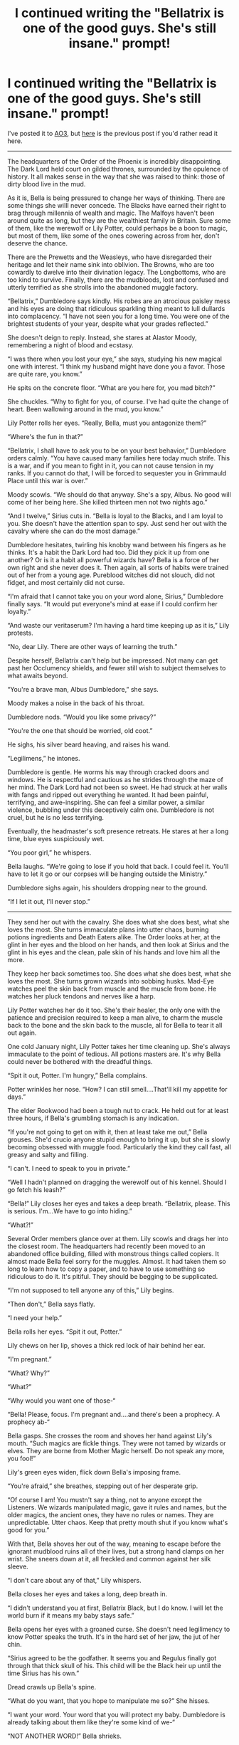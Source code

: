 #+TITLE: I continued writing the "Bellatrix is one of the good guys. She's still insane." prompt!

* I continued writing the "Bellatrix is one of the good guys. She's still insane." prompt!
:PROPERTIES:
:Author: darlingnicky
:Score: 73
:DateUnix: 1588028971.0
:DateShort: 2020-Apr-28
:FlairText: Self-Promotion
:END:
I've posted it to [[https://archiveofourown.org/works/23163979/chapters/56279050#workskin][AO3]], but [[https://www.reddit.com/r/HPfanfiction/comments/fjbarh/i_started_writing_the_bellatrix_is_one_of_the/][here]] is the previous post if you'd rather read it here.

--------------

The headquarters of the Order of the Phoenix is incredibly disappointing. The Dark Lord held court on gilded thrones, surrounded by the opulence of history. It all makes sense in the way that she was raised to think: those of dirty blood live in the mud.

As it is, Bella is being pressured to change her ways of thinking. There are some things she wiIll never concede. The Blacks have earned their right to brag through millennia of wealth and magic. The Malfoys haven't been around quite as long, but they are the wealthiest family in Britain. Sure some of them, like the werewolf or Lily Potter, could perhaps be a boon to magic, but most of them, like some of the ones cowering across from her, don't deserve the chance.

There are the Prewetts and the Weasleys, who have disregarded their heritage and let their name sink into oblivion. The Browns, who are too cowardly to dwelve into their divination legacy. The Longbottoms, who are too kind to survive. Finally, there are the mudbloods, lost and confused and utterly terrified as she strolls into the abandoned muggle factory.

“Bellatrix,” Dumbledore says kindly. His robes are an atrocious paisley mess and his eyes are doing that ridiculous sparkling thing meant to lull dullards into complacency. “I have not seen you for a long time. You were one of the brightest students of your year, despite what your grades reflected.”

She doesn't deign to reply. Instead, she stares at Alastor Moody, remembering a night of blood and ecstasy.

“I was there when you lost your eye,” she says, studying his new magical one with interest. “I think my husband might have done you a favor. Those are quite rare, you know.”

He spits on the concrete floor. “What are you here for, you mad bitch?”

She chuckles. “Why to fight for you, of course. I've had quite the change of heart. Been wallowing around in the mud, you know.”

Lily Potter rolls her eyes. “Really, Bella, must you antagonize them?”

“Where's the fun in that?”

“Bellatrix, I shall have to ask you to be on your best behavior,” Dumbledore orders calmly. “You have caused many families here today much strife. This is a war, and if you mean to fight in it, you can not cause tension in my ranks. If you cannot do that, I will be forced to sequester you in Grimmauld Place until this war is over.”

Moody scowls. “We should do that anyway. She's a spy, Albus. No good will come of her being here. She killed thirteen men not two nights ago.”

“And I twelve,” Sirius cuts in. “Bella is loyal to the Blacks, and I am loyal to you. She doesn't have the attention span to spy. Just send her out with the cavalry where she can do the most damage.”

Dumbledore hesitates, twirling his knobby wand between his fingers as he thinks. It's a habit the Dark Lord had too. Did they pick it up from one another? Or is it a habit all powerful wizards have? Bella is a force of her own right and she never does it. Then again, all sorts of habits were trained out of her from a young age. Pureblood witches did not slouch, did not fidget, and most certainly did not curse.

“I'm afraid that I cannot take you on your word alone, Sirius,” Dumbledore finally says. “It would put everyone's mind at ease if I could confirm her loyalty.”

“And waste our veritaserum? I'm having a hard time keeping up as it is,” Lily protests.

“No, dear Lily. There are other ways of learning the truth.”

Despite herself, Bellatrix can't help but be impressed. Not many can get past her Occlumency shields, and fewer still wish to subject themselves to what awaits beyond.

“You're a brave man, Albus Dumbledore,” she says.

Moody makes a noise in the back of his throat.

Dumbledore nods. “Would you like some privacy?”

“You're the one that should be worried, old coot.”

He sighs, his silver beard heaving, and raises his wand.

“Legilimens,” he intones.

Dumbledore is gentle. He worms his way through cracked doors and windows. He is respectful and cautious as he strides through the maze of her mind. The Dark Lord had not been so sweet. He had struck at her walls with fangs and ripped out everything he wanted. It had been painful, terrifying, and awe-inspiring. She can feel a similar power, a similar violence, bubbling under this deceptively calm one. Dumbledore is not cruel, but he is no less terrifying.

Eventually, the headmaster's soft presence retreats. He stares at her a long time, blue eyes suspiciously wet.

“You poor girl,” he whispers.

Bella laughs. “We're going to lose if you hold that back. I could feel it. You'll have to let it go or our corpses will be hanging outside the Ministry.”

Dumbledore sighs again, his shoulders dropping near to the ground.

“If I let it out, I'll never stop.”

--------------

They send her out with the cavalry. She does what she does best, what she loves the most. She turns immaculate plans into utter chaos, burning potions ingredients and Death Eaters alike. The Order looks at her, at the glint in her eyes and the blood on her hands, and then look at Sirius and the glint in his eyes and the clean, pale skin of his hands and love him all the more.

They keep her back sometimes too. She does what she does best, what she loves the most. She turns grown wizards into sobbing husks. Mad-Eye watches peel the skin back from muscle and the muscle from bone. He watches her pluck tendons and nerves like a harp.

Lily Potter watches her do it too. She's their healer, the only one with the patience and precision required to keep a man alive, to charm the muscle back to the bone and the skin back to the muscle, all for Bella to tear it all out again.

One cold January night, Lily Potter takes her time cleaning up. She's always immaculate to the point of tedious. All potions masters are. It's why Bella could never be bothered with the dreadful things.

“Spit it out, Potter. I'm hungry,” Bella complains.

Potter wrinkles her nose. “How? I can still smell....That'll kill my appetite for days.”

The elder Rookwood had been a tough nut to crack. He held out for at least three hours, if Bella's grumbling stomach is any indication.

“If you're not going to get on with it, then at least take me out,” Bella grouses. She'd crucio anyone stupid enough to bring it up, but she is slowly becoming obsessed with muggle food. Particularly the kind they call fast, all greasy and salty and filling.

“I can't. I need to speak to you in private.”

“Well I hadn't planned on dragging the werewolf out of his kennel. Should I go fetch his leash?”

“Bella!” Lily closes her eyes and takes a deep breath. “Bellatrix, please. This is serious. I'm...We have to go into hiding.”

“What?!”

Several Order members glance over at them. Lily scowls and drags her into the closest room. The headquarters had recently been moved to an abandoned office building, filled with monstrous things called copiers. It almost made Bella feel sorry for the muggles. Almost. It had taken them so long to learn how to copy a paper, and to have to use something so ridiculous to do it. It's pitiful. They should be begging to be supplicated.

“I'm not supposed to tell anyone any of this,” Lily begins.

“Then don't,” Bella says flatly.

“I need your help.”

Bella rolls her eyes. “Spit it out, Potter.”

Lily chews on her lip, shoves a thick red lock of hair behind her ear.

“I'm pregnant.”

“What? Why?”

“What?”

“Why would you want one of those-“

“Bella! Please, focus. I'm pregnant and....and there's been a prophecy. A prophecy ab-“

Bella gasps. She crosses the room and shoves her hand against Lily's mouth. “Such magics are fickle things. They were not tamed by wizards or elves. They are borne from Mother Magic herself. Do not speak any more, you fool!”

Lily's green eyes widen, flick down Bella's imposing frame.

“You're afraid,” she breathes, stepping out of her desperate grip.

“Of course I am! You mustn't say a thing, not to anyone except the Listeners. We wizards manipulated magic, gave it rules and names, but the older magics, the ancient ones, they have no rules or names. They are unpredictable. Utter chaos. Keep that pretty mouth shut if you know what's good for you.”

With that, Bella shoves her out of the way, meaning to escape before the ignorant mudblood ruins all of their lives, but a strong hand clamps on her wrist. She sneers down at it, all freckled and common against her silk sleeve.

“I don't care about any of that,” Lily whispers.

Bella closes her eyes and takes a long, deep breath in.

“I didn't understand you at first, Bellatrix Black, but I do know. I will let the world burn if it means my baby stays safe.”

Bella opens her eyes with a groaned curse. She doesn't need legilimency to know Potter speaks the truth. It's in the hard set of her jaw, the jut of her chin.

“Sirius agreed to be the godfather. It seems you and Regulus finally got through that thick skull of his. This child will be the Black heir up until the time Sirius has his own.”

Dread crawls up Bella's spine.

“What do you want, that you hope to manipulate me so?” She hisses.

“I want your word. Your word that you will protect my baby. Dumbledore is already talking about them like they're some kind of we-“

“NOT ANOTHER WORD!” Bella shrieks.

Papers flutter on the counter behind them. Lily has enough sense to grip her wand and loosen her wrist. Bella would win, of course, but she isn't sure she wants too now. A Black heir born free of the madness that has tainted their family for generations. It could change everything.

“What do you want?” Bella hisses.

“Protect my baby. If anything happens, I want you to protect it. I know you. I know what you're capable of. I know what you'd do for your family. I know this isn't what you want or what you'd ever expect, but my child is the future of the Black name. Protect him from them all.”

“You don't know what you ask of me.”

“I do! I know it's-“

“No. If I must protect him, I will raise him as a Black. Not a Potter or a...whatever I'm supposed to call you now.”

Lily Potter did not balk. She looked Bellatrix in the eye and said, “You say that like I still think it's a bad thing. Regulus was the bravest man I've ever met.”

When they emerge from the office with their arms intertwined, the werewolf stares at them for a beat too long, smiles warmly, and takes them out for fish and chips. Bella likes to think she's training him well.

--------------

Lily and James die, because that's how these things go. Bellatrix is the only one who isn't shocked, which solidifies everyone's opinion that Sirius betrayed them. The simple truth is that Bella knows what a shit place the world is. It gave them Harry Potter and so his parents were the price to pay. She tries her damndest to get her cousin a trial. Everyone, even Dromeda, turns her away. Six months later she accepts defeat and starts another battle.

It takes seven months, thirty one thousand galleons, five crucios, and one blood curse, but she and Dromeda and Kingsley Shacklebolt apparate to a horrendous row of houses on clear autumn day. For all that Lily was neat and meticulous, she had soul. This place is barren.

“She would have hated it here,” Bella hears herself say

Dromeda eyes her curiously. “You really cared for her, didn't you?”

“She knew how batshit I am and loved me anyway,” is all Bella can think to say.

With that, she stomps up to the red door and presses the buzzer. Except it doesn't buzz like the werewolf's flat does. It chimes a tinkering melody that sets her teeth on edge. There are footsteps, a childish scream, and the door cracks open to reveal a horse faced woman with Lily Potter's nose and nothing else. She hisses at the sight of Bella's unruly curls and Kingsley's red auror robes.

“You freaks are not welcome,” she snarls.

She tries to close the door, but Bella's dragonhide boot wedges it open. She lets all of her madness rise to her eyes as she croons, “A god doesn't care for the opinions of ants.” Bella puts all of her body weight behind the door and pushes. The muggle slams to the ground, the door crashes against a table, and Bella forces her way in.

“Crone's tits, it's even worse inside!”

Dromeda, for once, does not chastise her. She merely looks around with a distasteful curl to her lips.

“That face makes you look like mummy.”

Not that Bella can blame her. It's all so empty. So desolate. A fat man and an even fatter baby beam up with frozen smiles through oddly carved photo frames. There are a few with the cowering bitch as well, but there are none of a green-eyed, raven haired little boy.

“Where is Harry?” Bella demands.

The woman flinches, burying deeper into the plush white carpet.

“Where is he?!”

Her watery eyes glance somewhere over Bella's shoulder, fear evident in every muscle of her body. Bella turns, follows her gaze, and finds nothing except a set of stairs and an open kitchen door. She pulls her wand. A dizzying sense of lust washes over her. It has been so long, so many months since she's got to play with anyone.

“Where. Is. My. Nephew.”

Her thin lips part once, twice, and again she looks past Bella. Back to the kitchen and the set of stairs. Andromeda curses under her breath. She shoves Kingsley into the wall to get past him. Bella doesn't understand. She can't put it together, why Drom would go through her closets, until a thin baby with wild hair is pulled out, his eyes blinking wildly in the bright light.

“CRUCIO!”

Petunia Dursley arcs off the floor, her eyes wide with shock. It's beautiful, the way her fingers curl into themselves, how her toes point like a dancers. She doesn't scream until the spell is released and Bella casts it again, reveling in the power, in the way the tendons in her hands turn white.

“That's enough Bella,” Dromeda says coolly.

Harry Potter is curled against her torso, watching them all with bright, curious eyes. He stares at Bella as if he remembers her. Maybe he does. She's met him twice. Maybe he's malleable brain has tried to latch on to every memory as some sort of self preservation. Maybe he doesn't. Maybe he's just a baby that sees a woman with wild hair and big tits and thinks she'd be nice to cuddle with.

“Hello Harry. I'm sorry it took me so long.”

He sticks his fist in his mouth stupidly.

“Look! He's James made over.”

Kingsley glances from Bella to the crying thing on the floor to Harry and then back to Bella. Andromeda sucks in a breath. Oh. That's right. Crucio is illegal. That was foolish. She shouldn't have done that in front of Kingsley. He's competent; it wouldn't do well to kill him.

“We should get back before we miss our reservation,” he says.

He steps on Petunia Dursley's belly to open the door. She hacks out another sob-scream. Andromeda and Bella make sure to do the same on the way out.

--------------

Harry is sent back to the Dursleys, because that's how these things go. Bella, her sister, and the werewolf share a bottle of Ogden's in the Tonks's back garden. It's a beautiful night. Their house is undoubtedly muggle. It doesn't share the history or the sentience of a proper wizarding home, but it is cozy. There is color and texture and the ever present smell of baking bread. The telly is nestled between spellbooks and belladonna is drying next to the landline. Andromeda's life isn't as distinguished as their father had hoped, but it is full and undoubtedly hers.

It's more than Bella can say.

Andromeda throws back her tumbler of fire whiskey.

“I believe you about Sirius,” she says.

Lupin tenses. He's Gryffindor to the bone, intransigent and pig-headed. He has made up his mind about Sirius and nothing can change it.

Bella snorts. “Bully for you, sister mine. It's too late now. I've used up all my illegals to see young Harry.”

Lupin chokes on his drink. Andromeda raises a brow, but knows better than to ask questions. It's never wise to get caught between a Black and the law.

“What are we to do, then? The Dark Lord isn't dead. It's only a matter of time until he returns.”

She casts a fearful glance at Nymphadora, who's hair changes from pink to the lurid yellow of the fairies chasing her across the grass.

“I don't know about you, but I've been given orders from Dumbledore,” Bella says haughtily.

Drom laughs. It makes her looks so much like Cissy that pain sears through Bella's chest.

“Why would he ever think he could tell you what to do?” Her sister asks.

“Probably because I went along with it.” She tosses her curls over her shoulder. “He said I need to keep my mind occupied. Suggested I go on a research expedition.”

Lupin's fingers grip his glass worryingly tight. “Does he know?”

“No. I don't even think he suspects. He just wants me occupied and away, so I let him believe I agreed. I thought to go to India first. Parselmouths are worshipped there. James Potter always said we could learn something from retracing the Dark Lord's steps if we only had the time.”

“India? All on your own?” Andromeda cuts in, all concern and wariness.

“Of course not. The old coot wouldn't let me out of sight without a handler. Lupin's coming with me.”

He sputters and choked. Drom passes him a towel embroidered with dancing daisies. She'd always been best at the domestic charms, while Bella and Cissy had excelled at the darker, gorier ones.

“Pardon?” He asks once he manages to calm down.

“I've hired you as a watchdog. You'll follow me around and help me research and try to keep me from killing to many people. I've already paid for international portkeys for Harry's visits.”

“Merlin! International portkeys once a month? That's expensive.”

Bella dismisses his plebeianism with a wave of her hand. “I spent over thirty thousand galleons on bribes alone. There's nothing I won't do for him. And I doubt we'll be gone all twelve months, anyway. I can't stay focused that long and I don't want them to forget that House Black is still thriving.”

“Is it, though?”

“It's got the three of you and your kids. If that isn't something to be afraid of, then I don't know what is,” Lupin says.

“You'll be all alone with me in the jungle. You'd best be very afraid or you won't get any treats.”


** interesting.

Lmfao wild hair and big tits. Thats gold
:PROPERTIES:
:Author: ikilldeathhasreturn
:Score: 9
:DateUnix: 1588036074.0
:DateShort: 2020-Apr-28
:END:


** This is very interesting. I hope you keep writing this more. Unfortunate that Harry still had to go back to the Druslies. I'm guessing Dumbedore forced the issue despite Bella's bribes and threats?
:PROPERTIES:
:Author: Daimonin_123
:Score: 8
:DateUnix: 1588054462.0
:DateShort: 2020-Apr-28
:END:


** So all that crap and Harry goes back to an abusive House, to later know there was someone who actually wanted to raise him and wasn't an asshole.

It seems Bellatrix will end up serving another Dark Lord anyway. Just a younger one.
:PROPERTIES:
:Author: Kellar21
:Score: 3
:DateUnix: 1588081390.0
:DateShort: 2020-Apr-28
:END:


** I love this. Keep it up!
:PROPERTIES:
:Author: VeryBadDwarf
:Score: 2
:DateUnix: 1588043160.0
:DateShort: 2020-Apr-28
:END:


** I like it, The part about old Magic and prophecy and Lilly's plea was really good, hope you keep writing it, bookmarked on A03.
:PROPERTIES:
:Author: DemnAwantax
:Score: 2
:DateUnix: 1588072178.0
:DateShort: 2020-Apr-28
:END:


** Nice.
:PROPERTIES:
:Author: nolacola
:Score: 2
:DateUnix: 1588075362.0
:DateShort: 2020-Apr-28
:END:


** I /love/ this.
:PROPERTIES:
:Author: Crazylittleloon
:Score: 1
:DateUnix: 1588548271.0
:DateShort: 2020-May-04
:END:


** Gold
:PROPERTIES:
:Author: QuinnsChaos
:Score: 1
:DateUnix: 1589334917.0
:DateShort: 2020-May-13
:END:
